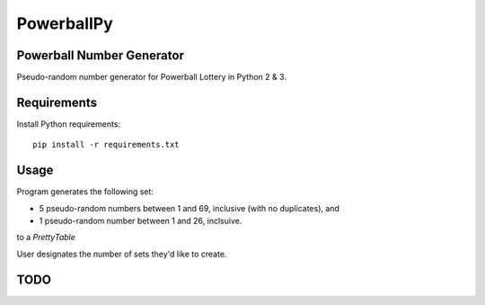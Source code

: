 ===========
PowerballPy
===========

Powerball Number Generator
--------------------------

Pseudo-random number generator for Powerball Lottery in Python 2 & 3.

Requirements
------------
Install Python requirements:
::
    pip install -r requirements.txt

Usage
-----
Program generates the following set:

* 5 pseudo-random numbers between 1 and 69, inclusive (with no duplicates), and
* 1 pseudo-random number between 1 and 26, inclsuive.

to a `PrettyTable`

User designates the number of sets they'd like to create.

TODO
----
